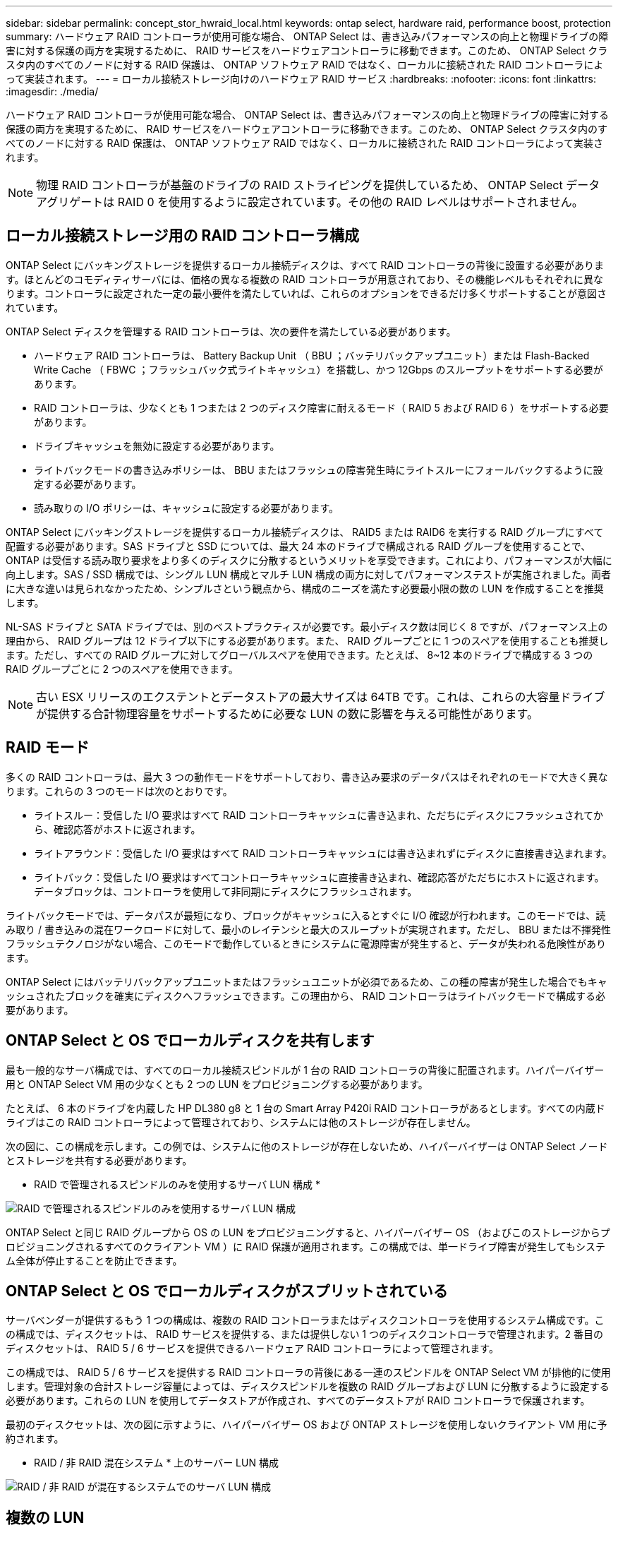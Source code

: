 ---
sidebar: sidebar 
permalink: concept_stor_hwraid_local.html 
keywords: ontap select, hardware raid, performance boost, protection 
summary: ハードウェア RAID コントローラが使用可能な場合、 ONTAP Select は、書き込みパフォーマンスの向上と物理ドライブの障害に対する保護の両方を実現するために、 RAID サービスをハードウェアコントローラに移動できます。このため、 ONTAP Select クラスタ内のすべてのノードに対する RAID 保護は、 ONTAP ソフトウェア RAID ではなく、ローカルに接続された RAID コントローラによって実装されます。 
---
= ローカル接続ストレージ向けのハードウェア RAID サービス
:hardbreaks:
:nofooter: 
:icons: font
:linkattrs: 
:imagesdir: ./media/


[role="lead"]
ハードウェア RAID コントローラが使用可能な場合、 ONTAP Select は、書き込みパフォーマンスの向上と物理ドライブの障害に対する保護の両方を実現するために、 RAID サービスをハードウェアコントローラに移動できます。このため、 ONTAP Select クラスタ内のすべてのノードに対する RAID 保護は、 ONTAP ソフトウェア RAID ではなく、ローカルに接続された RAID コントローラによって実装されます。


NOTE: 物理 RAID コントローラが基盤のドライブの RAID ストライピングを提供しているため、 ONTAP Select データアグリゲートは RAID 0 を使用するように設定されています。その他の RAID レベルはサポートされません。



== ローカル接続ストレージ用の RAID コントローラ構成

ONTAP Select にバッキングストレージを提供するローカル接続ディスクは、すべて RAID コントローラの背後に設置する必要があります。ほとんどのコモディティサーバには、価格の異なる複数の RAID コントローラが用意されており、その機能レベルもそれぞれに異なります。コントローラに設定された一定の最小要件を満たしていれば、これらのオプションをできるだけ多くサポートすることが意図されています。

ONTAP Select ディスクを管理する RAID コントローラは、次の要件を満たしている必要があります。

* ハードウェア RAID コントローラは、 Battery Backup Unit （ BBU ；バッテリバックアップユニット）または Flash-Backed Write Cache （ FBWC ；フラッシュバック式ライトキャッシュ）を搭載し、かつ 12Gbps のスループットをサポートする必要があります。
* RAID コントローラは、少なくとも 1 つまたは 2 つのディスク障害に耐えるモード（ RAID 5 および RAID 6 ）をサポートする必要があります。
* ドライブキャッシュを無効に設定する必要があります。
* ライトバックモードの書き込みポリシーは、 BBU またはフラッシュの障害発生時にライトスルーにフォールバックするように設定する必要があります。
* 読み取りの I/O ポリシーは、キャッシュに設定する必要があります。


ONTAP Select にバッキングストレージを提供するローカル接続ディスクは、 RAID5 または RAID6 を実行する RAID グループにすべて配置する必要があります。SAS ドライブと SSD については、最大 24 本のドライブで構成される RAID グループを使用することで、 ONTAP は受信する読み取り要求をより多くのディスクに分散するというメリットを享受できます。これにより、パフォーマンスが大幅に向上します。SAS / SSD 構成では、シングル LUN 構成とマルチ LUN 構成の両方に対してパフォーマンステストが実施されました。両者に大きな違いは見られなかったため、シンプルさという観点から、構成のニーズを満たす必要最小限の数の LUN を作成することを推奨します。

NL-SAS ドライブと SATA ドライブでは、別のベストプラクティスが必要です。最小ディスク数は同じく 8 ですが、パフォーマンス上の理由から、 RAID グループは 12 ドライブ以下にする必要があります。また、 RAID グループごとに 1 つのスペアを使用することも推奨します。ただし、すべての RAID グループに対してグローバルスペアを使用できます。たとえば、 8~12 本のドライブで構成する 3 つの RAID グループごとに 2 つのスペアを使用できます。


NOTE: 古い ESX リリースのエクステントとデータストアの最大サイズは 64TB です。これは、これらの大容量ドライブが提供する合計物理容量をサポートするために必要な LUN の数に影響を与える可能性があります。



== RAID モード

多くの RAID コントローラは、最大 3 つの動作モードをサポートしており、書き込み要求のデータパスはそれぞれのモードで大きく異なります。これらの 3 つのモードは次のとおりです。

* ライトスルー：受信した I/O 要求はすべて RAID コントローラキャッシュに書き込まれ、ただちにディスクにフラッシュされてから、確認応答がホストに返されます。
* ライトアラウンド：受信した I/O 要求はすべて RAID コントローラキャッシュには書き込まれずにディスクに直接書き込まれます。
* ライトバック：受信した I/O 要求はすべてコントローラキャッシュに直接書き込まれ、確認応答がただちにホストに返されます。データブロックは、コントローラを使用して非同期にディスクにフラッシュされます。


ライトバックモードでは、データパスが最短になり、ブロックがキャッシュに入るとすぐに I/O 確認が行われます。このモードでは、読み取り / 書き込みの混在ワークロードに対して、最小のレイテンシと最大のスループットが実現されます。ただし、 BBU または不揮発性フラッシュテクノロジがない場合、このモードで動作しているときにシステムに電源障害が発生すると、データが失われる危険性があります。

ONTAP Select にはバッテリバックアップユニットまたはフラッシュユニットが必須であるため、この種の障害が発生した場合でもキャッシュされたブロックを確実にディスクへフラッシュできます。この理由から、 RAID コントローラはライトバックモードで構成する必要があります。



== ONTAP Select と OS でローカルディスクを共有します

最も一般的なサーバ構成では、すべてのローカル接続スピンドルが 1 台の RAID コントローラの背後に配置されます。ハイパーバイザー用と ONTAP Select VM 用の少なくとも 2 つの LUN をプロビジョニングする必要があります。

たとえば、 6 本のドライブを内蔵した HP DL380 g8 と 1 台の Smart Array P420i RAID コントローラがあるとします。すべての内蔵ドライブはこの RAID コントローラによって管理されており、システムには他のストレージが存在しません。

次の図に、この構成を示します。この例では、システムに他のストレージが存在しないため、ハイパーバイザーは ONTAP Select ノードとストレージを共有する必要があります。

* RAID で管理されるスピンドルのみを使用するサーバ LUN 構成 *

image:ST_08.jpg["RAID で管理されるスピンドルのみを使用するサーバ LUN 構成"]

ONTAP Select と同じ RAID グループから OS の LUN をプロビジョニングすると、ハイパーバイザー OS （およびこのストレージからプロビジョニングされるすべてのクライアント VM ）に RAID 保護が適用されます。この構成では、単一ドライブ障害が発生してもシステム全体が停止することを防止できます。



== ONTAP Select と OS でローカルディスクがスプリットされている

サーバベンダーが提供するもう 1 つの構成は、複数の RAID コントローラまたはディスクコントローラを使用するシステム構成です。この構成では、ディスクセットは、 RAID サービスを提供する、または提供しない 1 つのディスクコントローラで管理されます。2 番目のディスクセットは、 RAID 5 / 6 サービスを提供できるハードウェア RAID コントローラによって管理されます。

この構成では、 RAID 5 / 6 サービスを提供する RAID コントローラの背後にある一連のスピンドルを ONTAP Select VM が排他的に使用します。管理対象の合計ストレージ容量によっては、ディスクスピンドルを複数の RAID グループおよび LUN に分散するように設定する必要があります。これらの LUN を使用してデータストアが作成され、すべてのデータストアが RAID コントローラで保護されます。

最初のディスクセットは、次の図に示すように、ハイパーバイザー OS および ONTAP ストレージを使用しないクライアント VM 用に予約されます。

* RAID / 非 RAID 混在システム * 上のサーバー LUN 構成

image:ST_09.jpg["RAID / 非 RAID が混在するシステムでのサーバ LUN 構成"]



== 複数の LUN

単一 RAID グループ / 単一 LUN 構成の変更が必要になるケースは 2 つあります。NL-SAS ドライブまたは SATA ドライブを使用している場合は、 RAID グループのサイズが 12 ドライブを超えないようにする必要があります。また、単一の LUN は、個々のファイルシステムエクステントの最大サイズまたはストレージプール全体の最大サイズのいずれかが、基盤となるハイパーバイザーストレージの制限よりも大きくなる可能性があります。その場合、基盤となる物理ストレージを複数の LUN に分割して、ファイルシステムを正常に作成できるようにする必要があります。



== VMware vSphere 仮想マシンのファイルシステムの制限

ESX の一部のバージョンでは、データストアの最大サイズは 64TB です。

サーバに 64TB を超えるストレージが接続されている場合は、 64TB 未満の LUN を複数プロビジョニングすることが必要になる場合があります。SATA / NL-SAS ドライブで RAID のリビルド時間を短縮するために複数の RAID グループを作成した場合も、複数の LUN がプロビジョニングされます。

複数の LUN が必要な場合は、各 LUN にほぼ同等で一貫したパフォーマンスを確保することが重要な検討事項となります。これは、すべての LUN を単一の ONTAP アグリゲートで使用する場合に特に重要です。あるいは、一部の LUN のパフォーマンスプロファイルが明らかに他と異なる場合は、それらの LUN を別の ONTAP アグリゲートに分離することを強く推奨します。

複数のファイルシステムエクステントを使用して、データストアの最大サイズいっぱいまで単一のデータストアを作成できます。ONTAP Select ライセンスが必要な容量を制限するには、クラスタをインストールする際に必ず容量の上限を指定してください。この機能は、 ONTAP Select にデータストアの一部のスペースのみの使用を許可します（したがってこのスペース分のライセンスが必要となります）。

あるいは、 1 つの LUN に作成した単一のデータストアから始めることもできます。ONTAP Select の容量ライセンスをさらに必要とするスペースが追加されると、そのスペースをデータストアの最大サイズまでエクステントとして同じデータストアに追加できます。最大サイズに達したら、新しいデータストアを作成して ONTAP Select に追加できます。どちらのタイプの容量拡張処理もサポートされており、 ONTAP Deploy のストレージ追加機能を使用して実行できます。各 ONTAP Select ノードは、最大 400TB のストレージをサポートするように設定できます。複数のデータストアから容量をプロビジョニングするには、 2 つの手順を実行する必要があります。

最初のクラスタ作成手順では、初期データストアの一部またはすべてのスペースを消費する ONTAP Select クラスタを作成します。次に、目的の合計容量に達するまで、追加のデータストアを使用して 1 つ以上の容量追加処理を実行します。この機能の詳細については、を参照してください link:concept_stor_capacity_inc.html["ストレージ容量を増やしています"]。


NOTE: VMFS オーバーヘッドはゼロ以外です（を参照） link:https://kb.vmware.com/s/article/1001618["VMware KB 1001618"]）を削除し、データストアによって空きとして報告されたスペース全体を使用しようとすると、クラスタ作成処理中に誤ったエラーが発生していました。

各データストアで 2% のバッファが未使用のままになります。このスペースは ONTAP Select では使用されないため、容量ライセンスは必要ありません。ONTAP Deploy は、容量上限が指定されていないかぎり、バッファの正確なギガバイト数を自動的に計算します。容量上限を指定すると、そのサイズが最初に適用されます。容量上限のサイズがバッファサイズの範囲内である場合、クラスタ作成は失敗し、容量上限として使用できる正しい最大サイズのパラメータを示すエラーメッセージが表示されます。

[listing]
----
“InvalidPoolCapacitySize: Invalid capacity specified for storage pool “ontap-select-storage-pool”, Specified value: 34334204 GB. Available (after leaving 2% overhead space): 30948”
----
VMFS 6 は、新規インストールの場合も、既存の ONTAP Deploy または ONTAP Select VM の Storage vMotion 操作のターゲットの場合もサポートされます。

VMware では、 VMFS 5 から VMFS 6 へのインプレースアップグレードはサポートしていません。このため、 VM が VMFS 5 データストアから VMFS 6 データストアに移行できる唯一のメカニズムは Storage vMotion です。ただし、 ONTAP Select と ONTAP Deploy を使用した Storage vMotion のサポートが拡張され、 VMFS 5 から VMFS 6 への移行という特定の目的に加えて、他のシナリオにも対応できるようになりました。



== ONTAP Select 仮想ディスク

ONTAP Select の基本的な役割は、 1 つ以上のストレージプールから一連の仮想ディスクをプロビジョニングして ONTAP に提供することです。ONTAP は提供された仮想ディスクを物理ディスクとして扱い、ストレージスタックの残りの部分はハイパーバイザーによって抽象化されます。次の図はこの関係を詳しく表したもので、物理 RAID コントローラ、ハイパーバイザー、 ONTAP Select VM の間の関係にフォーカスしています。

* RAID グループと LUN の構成は、サーバの RAID コントローラソフトウェア内で行われます。VSAN または外付けアレイを使用する場合は、この構成は必要ありません。
* ストレージプールの構成はハイパーバイザー内で行われます。
* 仮想ディスクは個々の VM によって作成および所有されます。この例では、 ONTAP Select によって作成されます。


* 仮想ディスクと物理ディスクのマッピング *

image:ST_12.jpg["仮想ディスクと物理ディスクのマッピング"]



== 仮想ディスクのプロビジョニング

より効率的なユーザエクスペリエンスを実現するために、 ONTAP Select 管理ツールである ONTAP Deploy によって、関連するストレージプールから仮想ディスクが自動的にプロビジョニングされて ONTAP Select VM に接続されます。この処理は、初期セットアップ時およびストレージ追加処理の実行中に自動的に行われます。ONTAP Select ノードが HA ペアの一部である場合、仮想ディスクは自動的にローカルストレージプールとミラーストレージプールに割り当てられます。

ONTAP Select は、基盤となる接続ストレージを同サイズの仮想ディスクに分割し、それぞれが 16TB を超えないようにします。ONTAP Select ノードが HA ペアの一部である場合は、各クラスタノードに少なくとも 2 本の仮想ディスクが作成され、ミラーされたアグリゲート内で使用されるローカルプレックスとミラープレックスに割り当てられます。

たとえば、 ONTAP Select では、 31TB のデータストアまたは LUN を割り当てることができます（ VM の導入後のスペースと、システムディスクおよびルートディスクのプロビジョニング後のスペース）。その後、 4~7.75TB の仮想ディスクが作成され、適切な ONTAP ローカルプレックスとミラープレックスに割り当てられます。


NOTE: ONTAP Select VM に容量を追加すると、サイズの異なる VMDK が作成されることがあります。詳細については、を参照してください link:concept_stor_capacity_inc.html["ストレージ容量を増やしています"]。FAS システムとは異なり、同じアグリゲートにサイズの異なる VMDK を配置できます。ONTAP Select では、これらの VMDK にまたがる RAID 0 のストライプを使用するため、各 VMDK のすべてのスペースをそのサイズに関係なく完全に使用できます。



== 仮想 NVRAM

NetApp FAS システムには、従来より、不揮発性フラッシュメモリを搭載した高性能カードである物理 NVRAM PCI カードが取り付けられていました。このカードを使用すると、クライアントへのライトバックをすぐに確認できる機能が ONTAP に付与されるため、書き込みパフォーマンスが大幅に向上します。また、変更されたデータブロックを低速のストレージメディアに移動する、デステージと呼ばれるプロセスをスケジュール設定することもできます。

コモディティシステムには通常、このタイプの機器が取り付けられていません。このため、この NVRAM カードの機能が仮想化されて、 ONTAP Select システムブートディスク上のパーティションに配置されてきました。そのため、インスタンスのシステム仮想ディスクの配置は非常に重要です。これは、この製品がローカル接続ストレージ構成で耐障害性に優れたキャッシュを備えた物理 RAID コントローラを必要とする理由でもあります。

NVRAM は独自の VMDK に配置されます。NVRAM を独自の VMDK に分割すると、 ONTAP Select VM は vNVMe ドライバを使用して NVRAM VMDK と通信できるようになります。また、 ONTAP Select VM では、 ESX 6.5 以降と互換性のあるハードウェアバージョン 13 を使用する必要があります。



== データパスの説明： NVRAM と RAID コントローラ

システムが受信した書き込み要求のデータパスをたどると、仮想化された NVRAM システムパーティションと RAID コントローラの間の連携がよくわかります。

ONTAP Select VM への書き込み要求は、 VM の NVRAM パーティションを対象としています。仮想化レイヤでは、このパーティションは ONTAP Select システムディスク、つまり ONTAP Select VM に接続された VMDK 内にあります。物理レイヤでは、基盤のスピンドルをターゲットとするすべてのブロック変更と同様に、これらの要求はローカルの RAID コントローラにキャッシュされます。ここで、書き込みの確認応答がホストに返されます。

この時点で物理的には、該当するブロックは RAID コントローラキャッシュにあり、ディスクにフラッシュされるのを待機しています。論理的には、ブロックは適切なユーザデータディスクへのデステージを待機する NVRAM にあります。

変更されたブロックは RAID コントローラのローカルキャッシュに自動的に格納されるため、 NVRAM パーティションへの書き込みは自動的にキャッシュされ、物理ストレージメディアに定期的にフラッシュされます。この処理を、 NVRAM の内容が ONTAP データディスクに定期的にフラッシュされる処理と混同しないでください。この 2 つの処理に関連性はなく、実行されるタイミングも頻度も異なります。

次の図に、書き込みで使用される I/O パスを示します。ここでは、物理レイヤ（ RAID コントローラキャッシュとディスクで表される）と仮想レイヤ（ VM の NVRAM とデータ仮想ディスクで表される）の違いが強調されています。


NOTE: NVRAM VMDK 上で変更されたブロックはローカルの RAID コントローラキャッシュにキャッシュされますが、キャッシュ自体は VM の構成要素もその仮想ディスクも認識しません。システム上の変更されたブロックをすべて格納し、 NVRAM はその一部に過ぎません。これには、ハイパーバイザーにバインドされている書き込み要求も含まれます（同じバッキングスピンドルからプロビジョニングされている場合）。

* ONTAP Select VM への書き込み *

image:ST_13.jpg["ONTAP Select VM への書き込み"]


NOTE: NVRAM パーティションは、専用の VMDK に分割されます。その VMDK は、 ESX バージョン 6.5 以降で使用可能な vNVME ドライバを使用して接続されます。この変更は、ソフトウェア RAID を使用した ONTAP Select のインストールで最も重要です。 RAID コントローラキャッシュによるメリットはありません。

